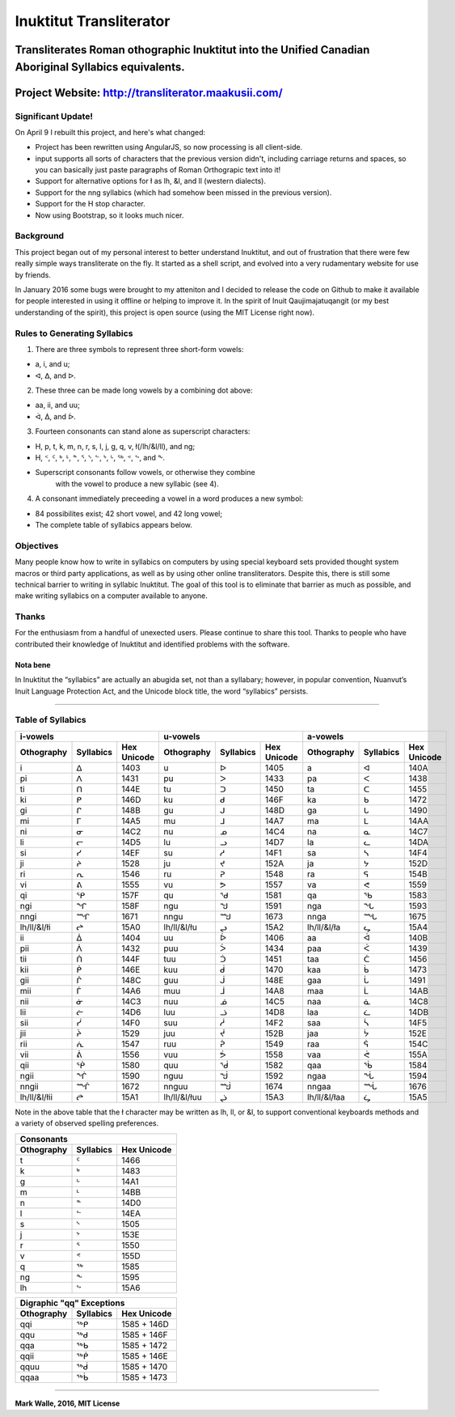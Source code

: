 Inuktitut Transliterator
========================

Transliterates Roman othographic Inuktitut into the Unified Canadian Aboriginal Syllabics equivalents.
^^^^^^^^^^^^^^^^^^^^^^^^^^^^^^^^^^^^^^^^^^^^^^^^^^^^^^^^^^^^^^^^^^^^^^^^^^^^^^^^^^^^^^^^^^^^^^^^^^^^^^

Project Website: http://transliterator.maakusii.com/
^^^^^^^^^^^^^^^^^^^^^^^^^^^^^^^^^^^^^^^^^^^^^^^^^^^^

Significant Update!
-------------------

On April 9 I rebuilt this project, and here's what changed:

- Project has been rewritten using AngularJS, so now processing is all client-side.
- input supports all sorts of characters that the previous version didn't, including carriage returns and spaces, so you can basically just paste paragraphs of Roman Orthograpic text into it!
- Support for alternative options for ł as lh, &l, and ll (western dialects).
- Support for the nng syllabics (which had somehow been missed in the previous version).
- Support for the H stop character.
- Now using Bootstrap, so it looks much nicer.

Background
----------

This project began out of my personal interest to better
understand Inuktitut, and out of frustration that there were few really
simple ways transliterate on the fly. It started as a shell script, and
evolved into a very rudamentary website for use by friends.

In January 2016 some bugs were brought to my atteniton and I decided to
release the code on Github to make it available for people interested in
using it offline or helping to improve it. In the spirit of Inuit
Qaujimajatuqangit (or my best understanding of the spirit), this project
is open source (using the MIT License right now).

Rules to Generating Syllabics
-----------------------------

1. There are three symbols to represent three short-form vowels:

-  a, i, and u;
-  ᐊ, ᐃ, and ᐅ.

2. These three can be made long vowels by a combining dot above:

-  aa, ii, and uu;
-  ᐋ, ᐄ, and ᐆ.

3. Fourteen consonants can stand alone as superscript characters:

-  H, p, t, k, m, n, r, s, l, j, g, q, v, ł(/lh/&l/ll), and ng;
-  H, ᑉ, ᑦ, ᒃ, ᒻ, ᓐ, ᕐ, ᔅ, ᓪ, ᔾ, ᒡ, ᖅ, ᕝ, ᖦ, and ᖕ.
-  Superscript consonants follow vowels, or otherwise they combine
    with the vowel to produce a new syllabic (see 4).

4. A consonant immediately preceeding a vowel in a word produces a new
   symbol:

-  84 possibilites exist; 42 short vowel, and 42 long vowel;
-  The complete table of syllabics appears below.

Objectives
----------

Many people know how to write in syllabics on computers by using special
keyboard sets provided thought system macros or third party
applications, as well as by using other online transliterators. Despite
this, there is still some technical barrier to writing in syllabic
Inuktitut. The goal of this tool is to eliminate that barrier as much as
possible, and make writing syllabics on a computer available to anyone.

Thanks
------

For the enthusiasm from a handful of unexected users. Please continue to
share this tool. Thanks to people who have contributed their knowledge
of Inuktitut and identified problems with the software.

Nota bene
~~~~~~~~~

In Inuktitut the “syllabics” are actually an abugida set, not than a
syllabary; however, in popular convention, Nuanvut’s Inuit Language
Protection Act, and the Unicode block title, the word “syllabics”
persists.

--------------

Table of Syllabics
-----------------------

+--------------+-------------+---------------+--------------+-------------+---------------+--------------+-------------+---------------+
|                     i-vowels               |                      u-vowels              |                     a-vowels               |
+--------------+-------------+---------------+--------------+-------------+---------------+--------------+-------------+---------------+
| Othography   | Syllabics   | Hex Unicode   | Othography   | Syllabics   | Hex Unicode   | Othography   | Syllabics   | Hex Unicode   |
+==============+=============+===============+==============+=============+===============+==============+=============+===============+
| i            | ᐃ           | 1403          | u            | ᐅ           | 1405          | a            | ᐊ           | 140A          |
+--------------+-------------+---------------+--------------+-------------+---------------+--------------+-------------+---------------+ 
| pi           | ᐱ           | 1431          | pu           | ᐳ           | 1433          | pa           | ᐸ           | 1438          |
+--------------+-------------+---------------+--------------+-------------+---------------+--------------+-------------+---------------+ 
| ti           | ᑎ           | 144E          | tu           | ᑐ           | 1450          | ta           | ᑕ           | 1455          |
+--------------+-------------+---------------+--------------+-------------+---------------+--------------+-------------+---------------+ 
| ki           | ᑭ           | 146D          | ku           | ᑯ           | 146F          | ka           | ᑲ           | 1472          |
+--------------+-------------+---------------+--------------+-------------+---------------+--------------+-------------+---------------+
| gi           | ᒋ           | 148B          | gu           | ᒍ           | 148D          | ga           | ᒐ           | 1490          |
+--------------+-------------+---------------+--------------+-------------+---------------+--------------+-------------+---------------+
| mi           | ᒥ           | 14A5          | mu           | ᒧ           | 14A7          | ma           | ᒪ           | 14AA          |
+--------------+-------------+---------------+--------------+-------------+---------------+--------------+-------------+---------------+
| ni           | ᓂ           | 14C2          | nu           | ᓄ           | 14C4          | na           | ᓇ           | 14C7          |
+--------------+-------------+---------------+--------------+-------------+---------------+--------------+-------------+---------------+
| li           | ᓕ           | 14D5          | lu           | ᓗ           | 14D7          | la           | ᓚ           | 14DA          |
+--------------+-------------+---------------+--------------+-------------+---------------+--------------+-------------+---------------+
| si           | ᓯ           | 14EF          | su           | ᓱ           | 14F1          | sa           | ᓴ           | 14F4          |
+--------------+-------------+---------------+--------------+-------------+---------------+--------------+-------------+---------------+
| ji           | ᔨ           | 1528          | ju           | ᔪ           | 152A          | ja           | ᔭ           | 152D          |
+--------------+-------------+---------------+--------------+-------------+---------------+--------------+-------------+---------------+
| ri           | ᕆ           | 1546          | ru           | ᕈ           | 1548          | ra           | ᕋ           | 154B          |
+--------------+-------------+---------------+--------------+-------------+---------------+--------------+-------------+---------------+
| vi           | ᕕ           | 1555          | vu           | ᕗ           | 1557          | va           | ᕙ           | 1559          |
+--------------+-------------+---------------+--------------+-------------+---------------+--------------+-------------+---------------+
| qi           | ᕿ           | 157F          | qu           | ᖁ           | 1581          | qa           | ᖃ           | 1583          |
+--------------+-------------+---------------+--------------+-------------+---------------+--------------+-------------+---------------+
| ngi          | ᖏ           | 158F          | ngu          | ᖑ           | 1591          | nga          | ᖓ           | 1593          |
+--------------+-------------+---------------+--------------+-------------+---------------+--------------+-------------+---------------+
| nngi         | ᙱ           | 1671          | nngu         | ᙳ           | 1673          | nnga         | ᙵ           | 1675          |
+--------------+-------------+---------------+--------------+-------------+---------------+--------------+-------------+---------------+
| lh/ll/&l/łi  | ᖠ           | 15A0          | lh/ll/&l/łu  | ᖢ           | 15A2          | lh/ll/&l/ła  | ᖤ           | 15A4          |
+--------------+-------------+---------------+--------------+-------------+---------------+--------------+-------------+---------------+
| ii           | ᐄ           | 1404          | uu           | ᐆ           | 1406          | aa           | ᐋ           | 140B          |
+--------------+-------------+---------------+--------------+-------------+---------------+--------------+-------------+---------------+
| pii          | ᐲ           | 1432          | puu          | ᐴ           | 1434          | paa          | ᐹ           | 1439          |
+--------------+-------------+---------------+--------------+-------------+---------------+--------------+-------------+---------------+
| tii          | ᑏ           | 144F          | tuu          | ᑑ           | 1451          | taa          | ᑖ           | 1456          |
+--------------+-------------+---------------+--------------+-------------+---------------+--------------+-------------+---------------+
| kii          | ᑮ           | 146E          | kuu          | ᑰ           | 1470          | kaa          | ᑳ           | 1473          |
+--------------+-------------+---------------+--------------+-------------+---------------+--------------+-------------+---------------+
| gii          | ᒌ           | 148C          | guu          | ᒎ           | 148E          | gaa          | ᒑ           | 1491          |
+--------------+-------------+---------------+--------------+-------------+---------------+--------------+-------------+---------------+
| mii          | ᒦ           | 14A6          | muu          | ᒨ           | 14A8          | maa          | ᒫ           | 14AB          |
+--------------+-------------+---------------+--------------+-------------+---------------+--------------+-------------+---------------+
| nii          | ᓃ           | 14C3          | nuu          | ᓅ           | 14C5          | naa          | ᓈ           | 14C8          |
+--------------+-------------+---------------+--------------+-------------+---------------+--------------+-------------+---------------+
| lii          | ᓖ           | 14D6          | luu          | ᓘ           | 14D8          | laa          | ᓛ           | 14DB          |
+--------------+-------------+---------------+--------------+-------------+---------------+--------------+-------------+---------------+
| sii          | ᓰ           | 14F0          | suu          | ᓲ           | 14F2          | saa          | ᓵ           | 14F5          |
+--------------+-------------+---------------+--------------+-------------+---------------+--------------+-------------+---------------+
| jii          | ᔩ           | 1529          | juu          | ᔫ           | 152B          | jaa          | ᔮ           | 152E          |
+--------------+-------------+---------------+--------------+-------------+---------------+--------------+-------------+---------------+
| rii          | ᕇ           | 1547          | ruu          | ᕉ           | 1549          | raa          | ᕌ           | 154C          |
+--------------+-------------+---------------+--------------+-------------+---------------+--------------+-------------+---------------+
| vii          | ᕖ           | 1556          | vuu          | ᕘ           | 1558          |vaa           | ᕚ           | 155A          |
+--------------+-------------+---------------+--------------+-------------+---------------+--------------+-------------+---------------+ 
| qii          | ᖀ           | 1580          | quu          | ᖂ           | 1582          |qaa           | ᖄ           | 1584          |
+--------------+-------------+---------------+--------------+-------------+---------------+--------------+-------------+---------------+ 
| ngii         | ᖐ           | 1590          | nguu         | ᖒ           | 1592          | ngaa         | ᖔ           | 1594          |
+--------------+-------------+---------------+--------------+-------------+---------------+--------------+-------------+---------------+
| nngii        | ᙲ           | 1672          | nnguu        | ᙴ           | 1674          | nngaa        | ᙶ           | 1676          |
+--------------+-------------+---------------+--------------+-------------+---------------+--------------+-------------+---------------+
| lh/ll/&l/łii | ᖡ           | 15A1          | lh/ll/&l/łuu | ᖣ           | 15A3          | lh/ll/&l/łaa | ᖥ           | 15A5          |
+--------------+-------------+---------------+--------------+-------------+---------------+--------------+-------------+---------------+

Note in the above table that the ł character may be written as lh, ll, or &l, to support conventional keyboards methods and a variety of observed spelling preferences.

+--------------+-------------+---------------+
| Consonants                                 |
+--------------+-------------+---------------+
| Othography   | Syllabics   | Hex Unicode   |
+==============+=============+===============+
| t            | ᑦ           | 1466          |
+--------------+-------------+---------------+
| k            | ᒃ           | 1483          |
+--------------+-------------+---------------+
| g            | ᒡ           | 14A1          |
+--------------+-------------+---------------+
| m            | ᒻ           | 14BB          |
+--------------+-------------+---------------+
| n            | ᓐ           | 14D0          |
+--------------+-------------+---------------+
| l            | ᓪ           | 14EA          |
+--------------+-------------+---------------+
| s            | ᔅ           | 1505          |
+--------------+-------------+---------------+
| j            | ᔾ           | 153E          |
+--------------+-------------+---------------+
| r            | ᕐ           | 1550          |
+--------------+-------------+---------------+
| v            | ᕝ           | 155D          |
+--------------+-------------+---------------+
| q            | ᖅ           | 1585          |
+--------------+-------------+---------------+
| ng           | ᖕ           | 1595          |
+--------------+-------------+---------------+
| lh           | ᖦ           | 15A6          |
+--------------+-------------+---------------+

+--------------+-------------+---------------+
| Digraphic "qq" Exceptions                  |
+--------------+-------------+---------------+
| Othography   | Syllabics   | Hex Unicode   |
+==============+=============+===============+
| qqi          | ᖅᑭ          | 1585 + 146D   |
+--------------+-------------+---------------+
| qqu          | ᖅᑯ          | 1585 + 146F   |
+--------------+-------------+---------------+
| qqa          | ᖅᑲ          | 1585 + 1472   |
+--------------+-------------+---------------+
| qqii         | ᖅᑮ          | 1585 + 146E   |
+--------------+-------------+---------------+
| qquu         | ᖅᑰ          | 1585 + 1470   |
+--------------+-------------+---------------+
| qqaa         | ᖅᑳ          | 1585 + 1473   |
+--------------+-------------+---------------+

--------------

**Mark Walle, 2016, MIT License**